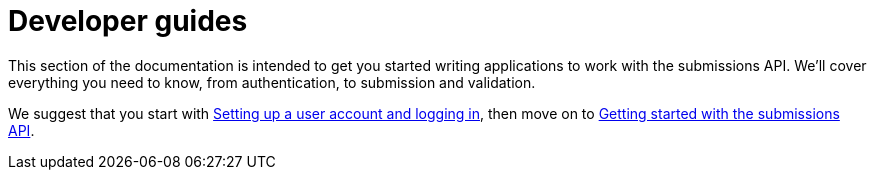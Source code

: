= Developer guides
:docinfo: shared

This section of the documentation is intended to get you started writing applications to work with the submissions API.
We'll cover everything you need to know, from authentication, to submission and validation.

We suggest that you start with <<guide_accounts_and_logging_in.adoc#,Setting up a user account and logging in>>, then
move on to <<guide_getting_started.adoc#,Getting started with the submissions API>>.


